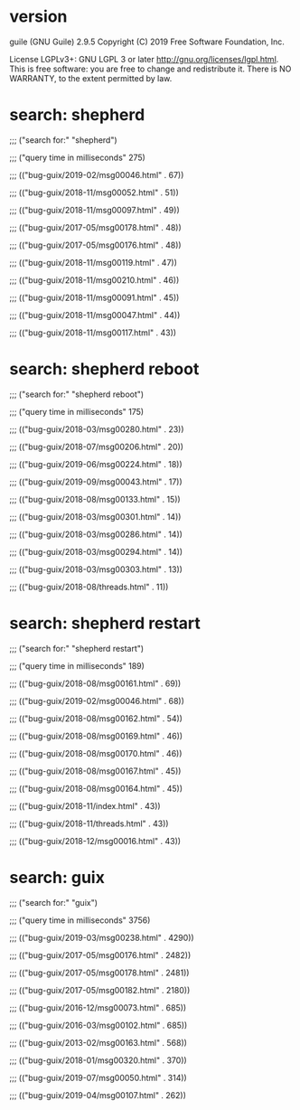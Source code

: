 * version
guile (GNU Guile) 2.9.5
Copyright (C) 2019 Free Software Foundation, Inc.

License LGPLv3+: GNU LGPL 3 or later <http://gnu.org/licenses/lgpl.html>.
This is free software: you are free to change and redistribute it.
There is NO WARRANTY, to the extent permitted by law.
* search: shepherd

;;; ("search for:" "shepherd")

;;; ("query time in milliseconds" 275)

;;; (("bug-guix/2019-02/msg00046.html" . 67))

;;; (("bug-guix/2018-11/msg00052.html" . 51))

;;; (("bug-guix/2018-11/msg00097.html" . 49))

;;; (("bug-guix/2017-05/msg00178.html" . 48))

;;; (("bug-guix/2017-05/msg00176.html" . 48))

;;; (("bug-guix/2018-11/msg00119.html" . 47))

;;; (("bug-guix/2018-11/msg00210.html" . 46))

;;; (("bug-guix/2018-11/msg00091.html" . 45))

;;; (("bug-guix/2018-11/msg00047.html" . 44))

;;; (("bug-guix/2018-11/msg00117.html" . 43))
* search: shepherd reboot

;;; ("search for:" "shepherd reboot")

;;; ("query time in milliseconds" 175)

;;; (("bug-guix/2018-03/msg00280.html" . 23))

;;; (("bug-guix/2018-07/msg00206.html" . 20))

;;; (("bug-guix/2019-06/msg00224.html" . 18))

;;; (("bug-guix/2019-09/msg00043.html" . 17))

;;; (("bug-guix/2018-08/msg00133.html" . 15))

;;; (("bug-guix/2018-03/msg00301.html" . 14))

;;; (("bug-guix/2018-03/msg00286.html" . 14))

;;; (("bug-guix/2018-03/msg00294.html" . 14))

;;; (("bug-guix/2018-03/msg00303.html" . 13))

;;; (("bug-guix/2018-08/threads.html" . 11))
* search: shepherd restart

;;; ("search for:" "shepherd restart")

;;; ("query time in milliseconds" 189)

;;; (("bug-guix/2018-08/msg00161.html" . 69))

;;; (("bug-guix/2019-02/msg00046.html" . 68))

;;; (("bug-guix/2018-08/msg00162.html" . 54))

;;; (("bug-guix/2018-08/msg00169.html" . 46))

;;; (("bug-guix/2018-08/msg00170.html" . 46))

;;; (("bug-guix/2018-08/msg00167.html" . 45))

;;; (("bug-guix/2018-08/msg00164.html" . 45))

;;; (("bug-guix/2018-11/index.html" . 43))

;;; (("bug-guix/2018-11/threads.html" . 43))

;;; (("bug-guix/2018-12/msg00016.html" . 43))
* search: guix

;;; ("search for:" "guix")

;;; ("query time in milliseconds" 3756)

;;; (("bug-guix/2019-03/msg00238.html" . 4290))

;;; (("bug-guix/2017-05/msg00176.html" . 2482))

;;; (("bug-guix/2017-05/msg00178.html" . 2481))

;;; (("bug-guix/2017-05/msg00182.html" . 2180))

;;; (("bug-guix/2016-12/msg00073.html" . 685))

;;; (("bug-guix/2016-03/msg00102.html" . 685))

;;; (("bug-guix/2013-02/msg00163.html" . 568))

;;; (("bug-guix/2018-01/msg00320.html" . 370))

;;; (("bug-guix/2019-07/msg00050.html" . 314))

;;; (("bug-guix/2019-04/msg00107.html" . 262))
